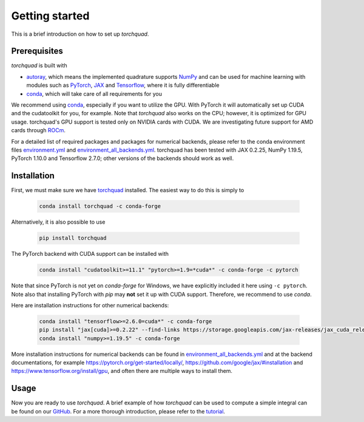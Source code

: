 .. _installation:

Getting started
===============

This is a brief introduction on how to set up *torchquad*.

Prerequisites
--------------

*torchquad* is built with

- `autoray <https://github.com/jcmgray/autoray>`_, which means the implemented quadrature supports `NumPy <https://numpy.org/>`_ and can be used for machine learning with modules such as `PyTorch <https://pytorch.org/>`_, `JAX <https://github.com/google/jax/>`_ and `Tensorflow <https://www.tensorflow.org/>`_, where it is fully differentiable
- `conda <https://docs.conda.io/en/latest/>`_, which will take care of all requirements for you

We recommend using `conda <https://docs.conda.io/en/latest/>`_, especially if you want to utilize the GPU.
With PyTorch it will automatically set up CUDA and the cudatoolkit for you, for example.
Note that *torchquad* also works on the CPU; however, it is optimized for GPU usage.
torchquad's GPU support is tested only on NVIDIA cards with CUDA. We are investigating future support for AMD cards through `ROCm <https://pytorch.org/blog/pytorch-for-amd-rocm-platform-now-available-as-python-package/>`_.

For a detailed list of required packages and packages for numerical backends,
please refer to the conda environment files `environment.yml <https://github.com/esa/torchquad/blob/main/environment.yml>`_ and
`environment_all_backends.yml <https://github.com/esa/torchquad/blob/main/environment_all_backends.yml>`_.
torchquad has been tested with JAX 0.2.25, NumPy 1.19.5, PyTorch 1.10.0 and Tensorflow 2.7.0; other versions of the backends should work as well.


Installation
-------------

First, we must make sure we have `torchquad <https://github.com/esa/torchquad>`_ installed.
The easiest way to do this is simply to

   .. code-block:: bash

      conda install torchquad -c conda-forge

Alternatively, it is also possible to use

   .. code-block:: bash

      pip install torchquad

The PyTorch backend with CUDA support can be installed with

   .. code-block:: bash

      conda install "cudatoolkit>=11.1" "pytorch>=1.9=*cuda*" -c conda-forge -c pytorch

Note that since PyTorch is not yet on *conda-forge* for Windows, we have
explicitly included it here using ``-c pytorch``.
Note also that installing PyTorch with *pip* may **not** set it up with CUDA
support.
Therefore, we recommend to use *conda*.

Here are installation instructions for other numerical backends:

   .. code-block:: bash

      conda install "tensorflow>=2.6.0=cuda*" -c conda-forge
      pip install "jax[cuda]>=0.2.22" --find-links https://storage.googleapis.com/jax-releases/jax_cuda_releases.html # linux only
      conda install "numpy>=1.19.5" -c conda-forge

More installation instructions for numerical backends can be found in
`environment_all_backends.yml <https://github.com/esa/torchquad/blob/main/environment_all_backends.yml>`__
and at the backend documentations, for example
https://pytorch.org/get-started/locally/,
https://github.com/google/jax/#installation and
https://www.tensorflow.org/install/gpu, and often there are multiple
ways to install them.


Usage
-----

Now you are ready to use *torchquad*.
A brief example of how *torchquad* can be used to compute a simple integral can be found on our `GitHub <https://github.com/esa/torchquad#usage>`_.
For a more thorough introduction, please refer to the `tutorial <https://torchquad.readthedocs.io/en/main/tutorial.html>`_.
